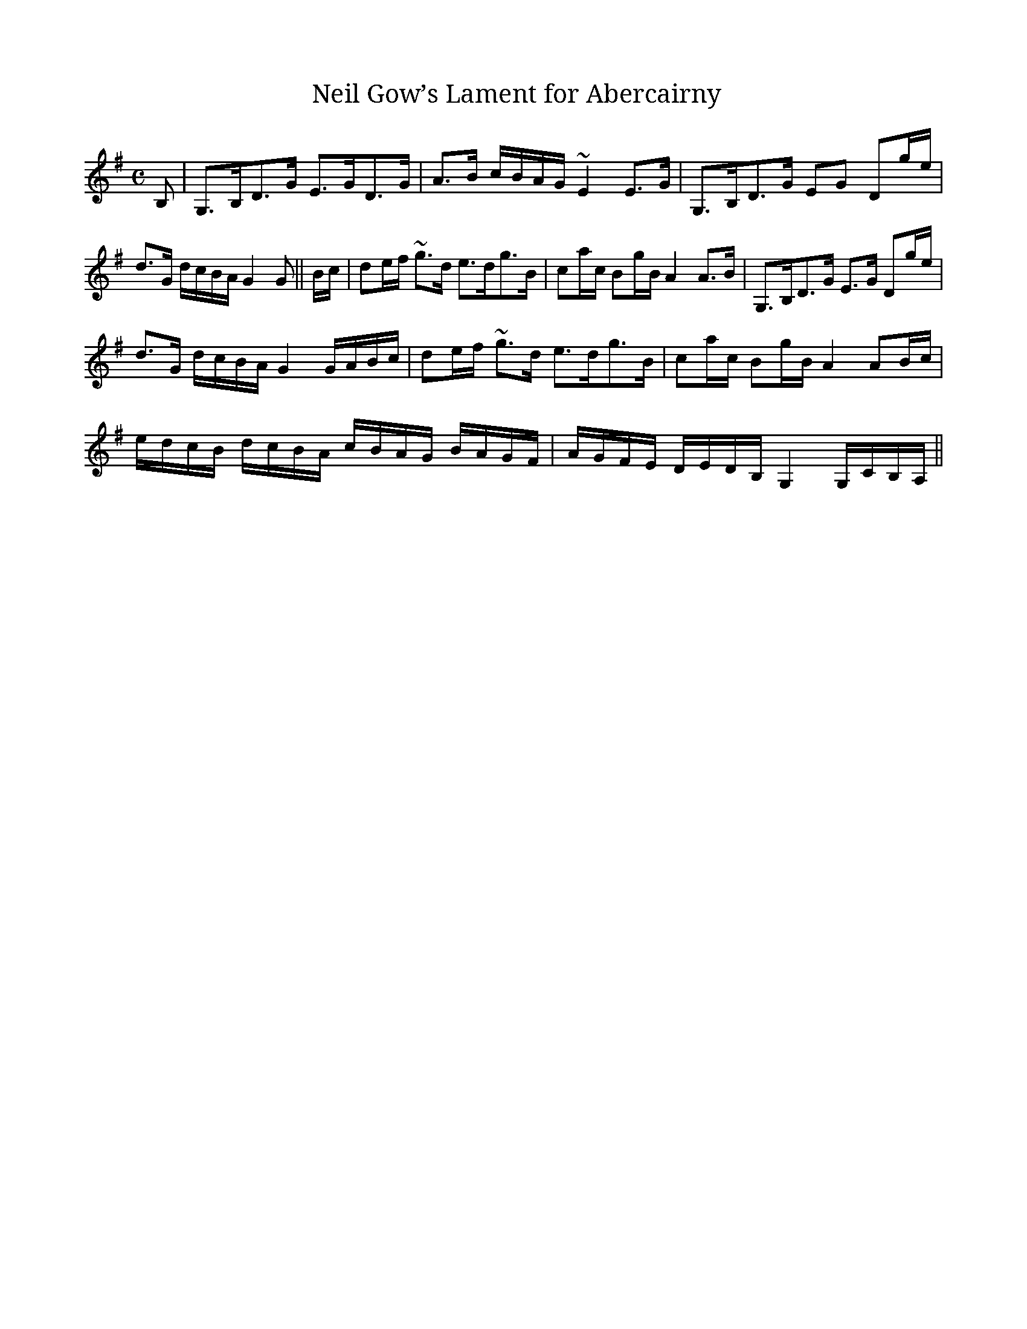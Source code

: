 X:1
T:Neil Gow’s Lament for Abercairny
M:C
L:1/8
R:Slow Strathspey
B:Stewart-Robertson – The Athole Collection  (1884)
Z:AK/Fiddler’s Companion
Z: Contributed 2016-11-09 17:04:39 by Jim Gaskins fiddleji@comcast.net
K:G
B,|G,>B,D>G E>GD>G|A>B c/B/A/G/ ~E2 E>G|G,>B,D>G EG Dg/e/|
d>G d/c/B/A/ G2G||B/c/|de/f/ ~g>d e>dg>B|ca/c/ Bg/B/ A2 A>B|G,>B,D>G E>G Dg/e/|
d>G d/c/B/A/ G2 G/A/B/c/|de/f/ ~g>d e>dg>B|ca/c/ Bg/B/ A2 AB/c/|
e/d/c/B/ d/c/B/A/ c/B/A/G/ B/A/G/F/|A/G/F/E/ D/E/D/B,/ G,2 G,/C/B,/A,/||

